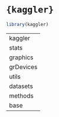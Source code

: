 #+STARTUP: folded indent inlineimages latexpreview

* ={kaggler}=

#+begin_src R :exports both
library(kaggler)
#+end_src

#+RESULTS:
| kaggler   |
| stats     |
| graphics  |
| grDevices |
| utils     |
| datasets  |
| methods   |
| base      |
